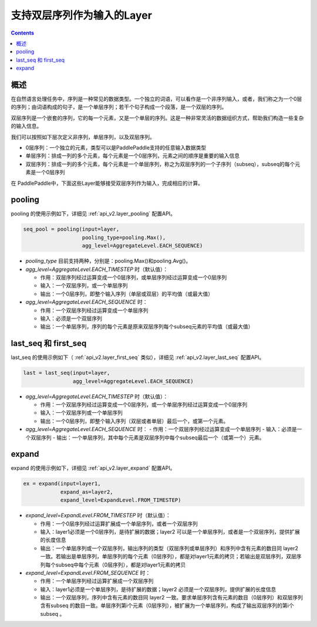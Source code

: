 ###########################
支持双层序列作为输入的Layer
###########################

..	contents::

概述
====

在自然语言处理任务中，序列是一种常见的数据类型。一个独立的词语，可以看作是一个非序列输入，或者，我们称之为一个0层的序列；由词语构成的句子，是一个单层序列；若干个句子构成一个段落，是一个双层的序列。

双层序列是一个嵌套的序列，它的每一个元素，又是一个单层的序列。这是一种非常灵活的数据组织方式，帮助我们构造一些复杂的输入信息。

我们可以按照如下层次定义非序列，单层序列，以及双层序列。

+ 0层序列：一个独立的元素，类型可以是PaddlePaddle支持的任意输入数据类型
+ 单层序列：排成一列的多个元素，每个元素是一个0层序列，元素之间的顺序是重要的输入信息
+ 双层序列：排成一列的多个元素，每个元素是一个单层序列，称之为双层序列的一个子序列（subseq），subseq的每个元素是一个0层序列

在 PaddlePaddle中，下面这些Layer能够接受双层序列作为输入，完成相应的计算。

pooling
========

pooling 的使用示例如下，详细见 :ref:`api_v2.layer_pooling` 配置API。

..	code-block:: bash

        seq_pool = pooling(input=layer,
                           pooling_type=pooling.Max(),
                           agg_level=AggregateLevel.EACH_SEQUENCE)
        
- `pooling_type` 目前支持两种，分别是：pooling.Max()和pooling.Avg()。

- `agg_level=AggregateLevel.EACH_TIMESTEP` 时（默认值）：

  - 作用：双层序列经过运算变成一个0层序列，或单层序列经过运算变成一个0层序列
  - 输入：一个双层序列，或一个单层序列
  - 输出：一个0层序列，即整个输入序列（单层或双层）的平均值（或最大值）

- `agg_level=AggregateLevel.EACH_SEQUENCE` 时：

  - 作用：一个双层序列经过运算变成一个单层序列
  - 输入：必须是一个双层序列
  - 输出：一个单层序列，序列的每个元素是原来双层序列每个subseq元素的平均值（或最大值）

last_seq 和 first_seq
=====================

last_seq 的使用示例如下（ :ref:`api_v2.layer_first_seq` 类似），详细见 :ref:`api_v2.layer_last_seq` 配置API。

..	code-block:: bash

        last = last_seq(input=layer,
                        agg_level=AggregateLevel.EACH_SEQUENCE)
        
- `agg_level=AggregateLevel.EACH_TIMESTEP` 时（默认值）：

  - 作用：一个双层序列经过运算变成一个0层序列，或一个单层序列经过运算变成一个0层序列
  - 输入：一个双层序列或一个单层序列
  - 输出：一个0层序列，即整个输入序列（双层或者单层）最后一个，或第一个元素。

- `agg_level=AggregateLevel.EACH_SEQUENCE` 时：
  - 作用：一个双层序列经过运算变成一个单层序列
  - 输入：必须是一个双层序列
  - 输出：一个单层序列，其中每个元素是双层序列中每个subseq最后一个（或第一个）元素。

expand
======

expand 的使用示例如下，详细见 :ref:`api_v2.layer_expand` 配置API。

..	code-block:: bash

        ex = expand(input=layer1,
                    expand_as=layer2,
                    expand_level=ExpandLevel.FROM_TIMESTEP)
        
- `expand_level=ExpandLevel.FROM_TIMESTEP` 时（默认值）：

  - 作用：一个0层序列经过运算扩展成一个单层序列，或者一个双层序列
  - 输入：layer1必须是一个0层序列，是待扩展的数据；layer2 可以是一个单层序列，或者是一个双层序列，提供扩展的长度信息
  - 输出：一个单层序列或一个双层序列，输出序列的类型（双层序列或单层序列）和序列中含有元素的数目同 layer2 一致。若输出是单层序列，单层序列的每个元素（0层序列），都是对layer1元素的拷贝；若输出是双层序列，双层序列每个subseq中每个元素（0层序列），都是对layer1元素的拷贝

- `expand_level=ExpandLevel.FROM_SEQUENCE` 时：

  - 作用：一个单层序列经过运算扩展成一个双层序列
  - 输入：layer1必须是一个单层序列，是待扩展的数据；layer2 必须是一个双层序列，提供扩展的长度信息
  - 输出：一个双层序列，序列中含有元素的数目同 layer2 一致。要求单层序列含有元素的数目（0层序列）和双层序列含有subseq 的数目一致。单层序列第i个元素（0层序列），被扩展为一个单层序列，构成了输出双层序列的第i个 subseq 。
